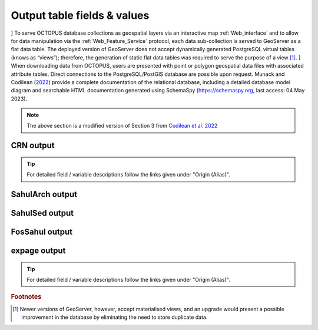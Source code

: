 ============================
Output table fields & values
============================

] To serve OCTOPUS database collections as geospatial layers via an interactive map :ref:`Web_interface` and to allow for data manipulation via the :ref:`Web_Feature_Service` protocol, each data sub-collection is served to GeoServer as a flat data table. The deployed version of GeoServer does not accept dynamically generated PostgreSQL virtual tables (knows as “views”); therefore, the generation of static flat data tables was required to serve the purpose of a view [#]_.
] When downloading data from OCTOPUS, users are presented with point or polygon geospatial data files with associated attribute tables. Direct connections to the PostgreSQL/PostGIS database are possible upon request. Munack and Codilean (`2022 <https://doi.org/10.5281/zenodo.7352807>`_) provide a complete documentation of the relational database, including a detailed database model diagram and searchable HTML documentation generated using SchemaSpy (https://schemaspy.org, last access: 04 May 2023).

.. note::

  The above section is a modified version of Section 3 from `Codilean et al. 2022 <https://doi.org/10.5194/essd-14-3695-2022>`_

CRN output
----------

.. csv-table::
   :file: ./csv_tables/crn_output.csv
   :header-rows: 1

.. tip::

  For detailed field / variable descriptions follow the links given under "Origin (Alias)".

SahulArch output
----------------

SahulSed output
---------------

FosSahul output
---------------

expage output
-------------

.. csv-table::
   :file: ./csv_tables/expage_output.csv
   :header-rows: 1

.. tip::

  For detailed field / variable descriptions follow the links given under "Origin (Alias)".

.. rubric:: Footnotes

.. [#] Newer versions of GeoServer, however, accept materialised views, and an upgrade would present a possible improvement in the database by eliminating the need to store duplicate data.